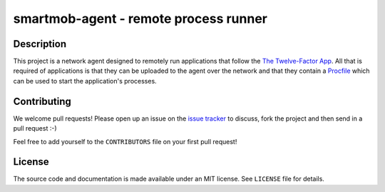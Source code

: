 smartmob-agent - remote process runner
======================================

Description
-----------

This project is a network agent designed to remotely run applications that
follow the `The Twelve-Factor App`_.  All that is required of applications is
that they can be uploaded to the agent over the network and that they contain a
Procfile_ which can be used to start the application's processes.

.. _`The Twelve-Factor App`: http://12factor.net/
.. _Procfile: http://smartmob-rfc.readthedocs.org/en/latest/1-procfile.html

Contributing
------------

We welcome pull requests!  Please open up an issue on the `issue tracker`_ to
discuss, fork the project and then send in a pull request :-)

Feel free to add yourself to the ``CONTRIBUTORS`` file on your first pull
request!

.. _`issue tracker`: https://github.com/smartmob/smartmob-agent/issues

License
-------

The source code and documentation is made available under an MIT license.  See
``LICENSE`` file for details.
